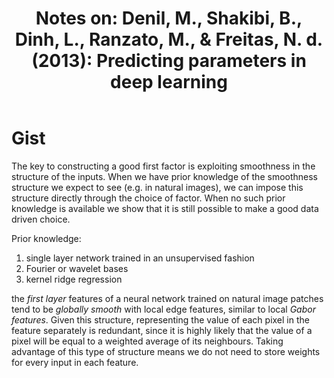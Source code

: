 #+TITLE: Notes on: Denil, M., Shakibi, B., Dinh, L., Ranzato, M., & Freitas, N. d. (2013): Predicting parameters in deep learning
#+KEYWORDS: matrix factoring, feature prediction, over parameterized

* Gist

The key to constructing a good first factor is exploiting smoothness in the
structure of the inputs.  When we have prior knowledge of the smoothness
structure we expect to see (e.g. in natural images), we can impose this
structure directly through the choice of factor.  When no such prior knowledge
is available we show that it is still possible to make a good data driven
choice.

Prior knowledge:
1. single layer network trained in an unsupervised fashion
2. Fourier or wavelet bases
3. kernel ridge regression

the /first layer/ features of a neural network trained on natural image patches
tend to be /globally smooth/ with local edge features, similar to local /Gabor
features/.  Given this structure, representing the value of each pixel in the
feature separately is redundant, since it is highly likely that the value of a
pixel will be equal to a weighted average of its neighbours.  Taking advantage
of this type of structure means we do not need to store weights for every input
in each feature.
